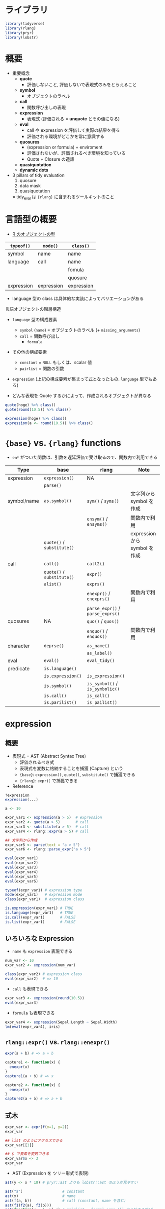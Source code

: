 #+STARTUP: folded indent inlineimages latexpreview
#+PROPERTY: header-args:R :results output :colnames yes :session *R:nse*

* ライブラリ

#+begin_src R :results silent
library(tidyverse)
library(rlang)
library(pryr)
library(lobstr)
#+end_src

* 概要

- 重要概念
  - *quote*
    - 評価しないこと, 評価しないで表現式のみをとらえること
  - *symbol*
    - オブジェクトのラベル
  - *call*
    - 関数呼び出しの表現
  - *expression*
    - 表現式 (評価される = *unquote* とその値になる)
  - *eval*
    - call や expression を評価して実際の結果を得る
    - 評価される環境がどこかを常に意識する
  - *quosures*
    - (expression or formula) + enviroment
    - 評価されないが、評価されるべき環境を知っている
    - Quote + Closure の造語
  - *quasiquotation*
  - *dynamic dots*

- 3 pillars of tidy evaluation
  1. quosure
  2. data mask
  3. quasiquotation
  ※ tidy_eval は ={rlang}= に含まれるツールキットのこと

* 言語型の概要

- [[file:type.org][R のオブジェクトの型]]

| =typeof()=   | =mode()=     | =class()=    |
|------------+------------+------------|
| symbol     | name       | name       |
| language   | call       | name       |
|            |            | fomula     |
|            |            | quosure    |
| expression | expression | expression |

- language 型の class は具体的な実装によってバリエーションがある

言語オブジェクトの階層構造
- =language= 型の構成要素
  - =symbol= (=name=) = オブジェクトのラベル  (+ =missing_arguments=)
  - =call= = 関数呼び出し
    - =formula=
- その他の構成要素
  - =constant= = =NULL= もしくは、scalar 値
  - =pairlist= = 関数の引数
- =expression= (上記の構成要素が集まって式となったもの. =language= 型でもある)

- どんな表現を Quote するかによって、作成されるオブジェクトが異なる
#+begin_src R
quote(hoge) %>% class()
quote(round(10.5)) %>% class()

expression(hoge) %>% class()
expression(a <- round(10.5)) %>% class()
#+end_src

#+RESULTS:
: [1] "name"
: 
: [1] "call"
: 
: [1] "expression"
: 
: [1] "expression"

* ={base}= vs. ={rlang}= functions

- =en*= がついた関数は、引数を遅延評価で受け取るので、関数内で利用できる

| Type        | base                   | rlang                        | Note                          |
|-------------+------------------------+------------------------------+-------------------------------|
| expression  | =expression()=           | NA                           |                               |
|             | =parse()=                |                              |                               |
|-------------+------------------------+------------------------------+-------------------------------|
| symbol/name | =as.symbol()=            | =sym()= / =syms()=               | 文字列から symbol を作成      |
|             |                        | =ensym()= / =ensyms()=           | 関数内で利用                  |
|             | =quote()= / =substitute()= |                              | expression から symbol を作成 |
|-------------+------------------------+------------------------------+-------------------------------|
| call        | =call()=                 | =call2()=                      |                               |
|             | =quote()= / =substitute()= | =expr()=                       |                               |
|             | =alist()=                | =exprs()=                      |                               |
|             |                        | =enexpr()= / =enexprs()=         | 関数内で利用                  |
|             |                        | =parse_expr()= / =parse_exprs()= |                               |
|-------------+------------------------+------------------------------+-------------------------------|
| quosures    | NA                     | =quo()= / =quos()=               |                               |
|             |                        | =enquo()= / =enquos()=           | 関数内で利用                  |
|-------------+------------------------+------------------------------+-------------------------------|
| character   | =deprse()=               | =as_name()=                    |                               |
|             |                        | =as_label()=                   |                               |
|-------------+------------------------+------------------------------+-------------------------------|
| eval        | =eval()=                 | =eval_tidy()=                  |                               |
|-------------+------------------------+------------------------------+-------------------------------|
| predicate   | =is.language()=          |                              |                               |
|             | =is.expression()=        | =is_expression()=              |                               |
|             | =is.symbol()=            | =is_symbol()= / =is_symbolic()=  |                               |
|             | =is.call()=              | =is_call()=                    |                               |
|             | =is.parilist()=          | =is_pailist()=                 |                               |

* expression
** 概要

- 表現式 = AST (Abstract Syntax Tree)
  - 評価されるべき式
  - 表現式を変数に格納することを捕獲 (Capture) という
  - ={base}=: =expression()=, =quote()=, =substitute()= で捕獲できる
  - ={rlang}=: =expr()= で捕獲できる

- Reference
#+begin_src R :results silent
?expression
expression(...)
#+end_src

#+begin_src R
a <- 10

expr_var1 <- expression(a > 5)  # expression
expr_var2 <- quote(a > 5)       # call
expr_var3 <- substitute(a > 5)  # call
expr_var4 <- rlang::expr(a > 5) # call

## 文字列から作成
expr_var5 <- parse(text = "a > 5")
expr_var6 <- rlang::parse_expr("a > 5")

eval(expr_var1)
eval(expr_var2)
eval(expr_var3)
eval(expr_var4)
eval(expr_var5)
eval(expr_var6)
#+end_src

#+RESULTS:
: [1] TRUE
: [1] TRUE
: [1] TRUE
: [1] TRUE
: [1] TRUE
: [1] TRUE

#+begin_src R
typeof(expr_var1) # expression type
mode(expr_var1)   # expression mode
class(expr_var1)  # expression class

is.expression(expr_var1) # TRUE
is.language(expr_var1)   # TRUE
is.call(expr_var1)       # FALSE
is.list(expr_var1)       # FALSE
#+end_src

#+RESULTS:
: [1] "expression"
: [1] "expression"
: [1] "expression"
: [1] TRUE
: [1] TRUE
: [1] FALSE
: [1] FALSE

** いろいろな Expression

- =name= も =expression= 表現できる
#+begin_src R
num_var <- 10
expr_var2 <- expression(num_var)

class(expr_var2) # expression class
eval(expr_var2)  # => 10
#+end_src

#+RESULTS:
: 
: [1] "expression"
: 
: [1] 10

- =call= も表現できる
#+begin_src R
expr_var3 <- expression(round(10.5))
eval(expr_var3)
#+end_src

#+RESULTS:
: 
: [1] 10

- =formula= も表現できる
#+begin_src R
expr_var4 <- expression(Sepal.Length ~ Sepal.Width)
lm(eval(expr_var4), iris)
#+end_src

#+RESULTS:
: 
: Call:
: lm(formula = eval(expr_var4), data = iris)
: 
: Coefficients:
: (Intercept)  Sepal.Width  
:      6.5262      -0.2234

** =rlang::expr()= vs. =rlang::enexpr()=

#+begin_src R
expr(a + b) # => a + b

capture1 <- function(x) {
  enexpr(x)
}
capture1(a + b) # => x

capture2 <- function(x) {
  enexpr(x)
}
capture2(a + b) # => a + b
#+end_src

** 式木

#+begin_src R
expr_var <- expr(f(x=1, y=2))
expr_var

## list のようにアクセスできる
expr_var[[1]]

## $ で要素を変数できる
expr_var$x <- 3
expr_var
#+end_src

#+RESULTS:
: f(x = 1, y = 2)
: f
: f(x = 3, y = 2)

- AST (Expression を ツリー形式で表現)
#+begin_src R
ast(y <- x * 10) # pryr::ast よりも lobstr::ast のほうが見やすい
#+end_src

#+RESULTS:
: █─`<-` 
: ├─y 
: └─█─`*` 
:   ├─x 
:   └─10

#+begin_src R
ast("a")                  # constant
ast(x)                    # name
ast(f(a, b))              # call (constant, name を含む)
ast(f1(f2(a), f3(b)))
ast(function(x = 1, y) x) # pairlist = formal args ([] から始まる部分)
#+end_src

#+RESULTS:
#+begin_example
"a"

x

█─f 
├─a 
└─b

█─f1 
├─█─f2 
│ └─a 
└─█─f3 
  └─b

█─`function` 
├─█─x = 1 
│ └─y = `` 
├─x 
└─<inline
#+end_example

* constant

- 定数
- =NULL= もしくは、1 length atomic vector
#+begin_src R
TRUE
1L
2.5
"x"

rlang::is_syntactic_literal(NULL)    # TRUE
rlang::is_syntactic_literal("x")     # TRUE
rlang::is_syntactic_literal(letters) # FALSE
#+end_src

#+RESULTS:
: [1] TRUE
: [1] 1
: [1] 2.5
: [1] "x"
: [1] TRUE
: [1] TRUE
: [1] FALSE

- リテラル = Expression
#+begin_src R
identical(expr(TRUE), TRUE)
identical(expr(10), 10)
#+end_src

#+RESULTS:
: [1] TRUE
: [1] TRUE

* symbol (name)
** 概要

- R object のラベル
- =name= class (= =symbol= class)
- 必ず、長さは 1 (だから複数あるときは list にする)

#+begin_src R
name_var1 <- as.symbol("hoge")  # 文字列から作成 as.name() よりも as.symbol() が推奨される
name_var2 <- rlang::sym("hoge") # 文字列から作成

name_var3 <- quote(hoge)       # expression から作成
name_var4 <- substitute(hoge)  # expression から作成
name_var5 <- rlang::expr(hoge) # expression から作成

name_var1
name_var2
name_var3
name_var4
name_var5

rlang::as_name(name_var1) # 文字列に戻す (基本的にこれを使う)
rlang::as_label(name_var1)

as.character(name_var1)     # 文字列に戻す
rlang::as_string(name_var1) # 長さ1が保証される
#+end_src

#+RESULTS:
: hoge
: hoge
: hoge
: hoge
: hoge
: [1] "hoge"
: [1] "hoge"
: [1] "hoge"
: [1] "hoge"

#+begin_src R
typeof(name_var1) # 全て symbol
typeof(name_var2)
typeof(name_var3)
typeof(name_var4)
typeof(name_var5)

mode(name_var1)  # name
class(name_var1) # name
#+end_src

#+RESULTS:
: [1] "symbol"
: [1] "symbol"
: [1] "symbol"
: [1] "symbol"
: [1] "symbol"
: [1] "name"
: [1] "name"

- language, symbol(=name) ではあるが、expression ではない
#+begin_src R
is.language(name_var1)   # TRUE
is.name(name_var1)       # TRUE
is.symbol(name_var1)     # TRUE
is.expression(name_var1) # TRUE

identical(quote(hoge), as.name("hoge")) # TRUE
#+end_src

#+RESULTS:
: [1] TRUE
: [1] TRUE
: [1] TRUE
: [1] FALSE
: [1] FALSE
: [1] TRUE

- =rlang::syms()= は list of name を作成する
- 引数として、変数名のリストを受け取りたいときなどに使う
#+begin_src R
name_var_list <- syms(c("hoge", "fuga", "chome"))
name_var_list

is.list(name_var_list)
#+end_src

#+RESULTS:
: [[1]]
: hoge
: 
: [[2]]
: fuga
: 
: [[3]]
: chome
: [1] TRUE

** Missing argument

- 実態は =symbol=, =name=
- プログラムから意図的に missing args の関数を作成するケースが有る
#+begin_src R
f <- function(x) 10
formals(f)$x # => 空
is.name(formals(f)$x)
rlang::is_missing(formals(f)$x)

## missing arg と NULL は異なる 
f <- function(x = NULL) 10
formals(f)$x # NULL
is.name(formals(f)$x)
rlang::is_missing(formals(f)$x)
#+end_src

#+RESULTS:
: 
: [1] TRUE
: Error in missing(formals(f)$x) : invalid use of 'missing'
: [1] TRUE
: NULL
: [1] FALSE
: [1] FALSE

- Empty name を作るなら
#+begin_src R
missing_arg() # symbol class
expr()
quote(expr =)

is_missing(missing_arg()) # TRUE
#+end_src

#+RESULTS:
: 
: 
: 
: [1] TRUE

- 既存の関数の引数を missing に書き換える
#+begin_src R
g <- function(x = 20, y) {
  x + y
}
formals(g) <- list(x = missing_arg(), y = 10) # x のデフォルト値を消してしまう
formals(g)
#+end_src

#+RESULTS:
: $x
: 
: 
: $y
: [1] 10

* call
** 概要

- =call= class (= =language= class, =`(`= class)
- 関数呼び出しの表現式 (Every operation is a function call !!)
- list に似た形式 (実際は、 =pairlist=) 1 番目が関数、2番目以降が引数

#+begin_src R :results silent
call(
  name, # 関数名を文字列で指定
  ...   # 関数の引数 (引数は評価される)
)

rlang::call2(
  .fn, 	     # string, symbol, call, or a function (Collable object)
  ...,       # Dynamic dots
  .ns = NULL # Namespace with which to prefix .fn. Must be a string or symbol.
)
#+end_src

** 新規作成

#+begin_src R

## 様々な作成方法
call_var1 <- call("round", 10.5)     # 関数文字列から
call_var2 <- quote(round(10.5))      # expression から
call_var3 <- substitute(round(10.5)) # expression から

call_var4 <- as.call(list(round, 10.5)) # list から
call_var5 <- alist(round(10.5))[[1]]    # list から

call_var6 <- rlang::call2("round", 10.5)      # 関数文字列から
call_var7 <- rlang::call2(quote(round), 10.5) # symbolから
call_var8 <- rlang::call2(round, 10.5)        # functionから

call_var9 <- rlang::expr(round(10.5)) # expressionから

## 全て call class
call_var1
call_var2
call_var3
call_var4
call_var5
call_var6
call_var7
call_var8
call_var9

eval(call_var1) # eval で評価
as.character(call_var1) # 文字列に変換

rlang::call_fn(call_var1)   # call から関数のみを抽出
rlang::call_args(call_var1) # call から引数を抽出
#+end_src

#+RESULTS:
#+begin_example
round(10.5)
round(10.5)
round(10.5)
.Primitive("round")(10.5)
round(10.5)
round(10.5)
round(10.5)
.Primitive("round")(10.5)
round(10.5)
[1] 10
[1] "round" "10.5"
function (x, digits = 0)  .Primitive("round")
[[1]]
[1] 10.5
#+end_example

- language, call class
#+begin_src R
typeof(call_var1)
mode(call_var1)
class(call_var1)
#+end_src

#+RESULTS:
: [1] "language"
: [1] "call"
: [1] "call"

#+begin_src R
is.language(call_var1)   # TRUE
is.call(call_var1)       # TRUE
is.expression(call_var1) # FALSE
#+end_src

#+RESULTS:
: [1] TRUE
: [1] TRUE
: [1] FALSE

- ネストさせる
- 引数に call を指定する
#+begin_src R
rlang::call2("+", 1, call2("*", 2, 3))
#+end_src

- 複雑な式を組み立てるときは、!!(Unquote, bang-bang) を使うと簡便
#+begin_src R
xx <- rlang::expr(x + x)
yy <- rlang::expr(y + y)
rlang::expr(!!xx / !!yy) # => (x + x)/(y + y)
#+end_src

#+RESULTS:
: (x
: x)/(y
: y)

** call を編集する

- call オブジェクトには =$= で関数の引数にアクセスできる
#+begin_src R
y <- quote(read.csv("important.csv", row.names = FALSE))
y$row.names <- TRUE
y$col.names <- FALSE
y

## インデックスでアクセスできる
y[1] # 関数本体
y[2] # 引数1
y[3] # 引数2
y[-3]
#+end_src

#+RESULTS:
: read.csv("important.csv", row.names = TRUE, col.names = FALSE)
: read.csv()
: "important.csv"()
: TRUE()
: read.csv("important.csv", col.names = FALSE)

- 引数の書き方を標準化することで、扱いやすくする
#+begin_src R
y2 <- rlang::call_standardise(y) # base::match.call() と似た関数
y2

as.list(y2) # list で関数と引数を取得できる
#+end_src

#+RESULTS:
#+begin_example
read.csv(file = "important.csv", row.names = TRUE, col.names = FALSE)
[[1]]
read.csv

$file
[1] "important.csv"

$row.names
[1] TRUE

$col.names
[1] FALSE
#+end_example

** ={rlang}= の call 関連関数

#+begin_src R
pacman::p_funs(rlang) %>% str_subset("^call_")
#+end_src

#+RESULTS:
:  [1] "call_args"        "call_args_names"  "call_depth"       "call_fn"         
:  [5] "call_frame"       "call_inspect"     "call_modify"      "call_name"       
:  [9] "call_ns"          "call_stack"       "call_standardise"

* parilist

- 関数の引数が =pairlist= class
  - 昔の名残として残っている
  - 基本的に =list= で置き換えられている
#+begin_src R
f <- expr(function(x, y = 10) x + y)
args <- f[[2]]

typeof(args) # parrlist
mode(args)   # pairlist
class(args)  # pairlist

is.language(args) # 
is_pairlist(args)
is.expression(args)
#+end_src

#+RESULTS:
: [1] "pairlist"
: [1] "pairlist"
: [1] "pairlist"
: [1] FALSE
: [1] TRUE
: [1] FALSE

* quosure
** =quo(expr)=

- expression + enviroment を同時に持っている
- expression が評価されるべき環境をもっていると考える
#+begin_src R
x <- 1
y <- 2
q1 <- quo(x + y)
q1
class(q1)
#+end_src

#+RESULTS:
: 
: <quosure>
: expr: ^x + y
: env:  global
: 
: [1] "quosure" "formula"

- それぞれを取得可能
#+begin_src R
quo_get_expr(q1)
quo_get_env(q1)
#+end_src

#+RESULTS:
: x + y
: 
: <environment: R_GlobalEnv>

- R_GlobalEnv の値で評価される
#+begin_src R
eval_tidy(q1)
#+end_src

#+RESULTS:
: [1] 3

- 関数内で使えば、関数内の環境になる
#+begin_src R
add1 <- function(x, y) {
  quo(x + y)
}

q2 <- add1(2, 4)
q2
#+end_src

#+RESULTS:
: 
: <quosure>
: expr: ^x + y
: env:  0x55f61aeedcd8

- 関数内の環境が同梱されているのが確認できる
#+begin_src R
add2 <- function(x, y) {
  qsr <- quo(x + y)
  env <- current_env()
  list(qsr = qsr, env = env)
}

res1 <- add2(2, 4)
identical(quo_get_env(res1$qsr), res1$env)
#+end_src

#+RESULTS:
: 
: [1] TRUE

#+begin_src R

#+end_src

** 概要

- =quo()=
- expression + formula + enviroment
- =quos()= で list of quosure を作成
#+begin_src R
quo_var1 <- quo(hoge == 10)
quo_var1

typeof(quo_var1) # language
mode(quo_var1)   # call
class(quo_var1)  # quosure, formula
#+end_src

#+RESULTS:
: <quosure>
: expr: ^hoge == 10
: env:  global
: [1] "language"
: [1] "call"
: [1] "quosure" "formula"

- quosure を使う意味 = 表現式に環境をバンドルして渡せる
#+begin_src R
df <- data.frame(x = 1:3)
with2 <- function(df, expr) {
  a <- 1000            # <= ここが使われる (1 + 1000, 2 + 1000, 3 + 1000)
  expr <- enexpr(expr) # enexpr で引数としての表現式を受け取る
  
  ## 評価をする環境 (data) にdfを指定. a は存在しないので、関数内の環境のa を利用する
  eval_tidy(expr, data = df)
}
a <- 10          # <= ここを使ってほしい
with2(df, x + a) # 意図しない結果
#+end_src

#+RESULTS:
: [1] 1001 1002 1003

- =enquo()= を使うと環境もバンドルして渡せる
#+begin_src R
with3 <- function(df, expr) {
  a <- 1000
  expr <- enquo(expr)
  print(expr)          # 環境が global になっている
  eval_tidy(expr, df)
}
a <- 10
with3(df, x + a)
#+end_src

#+RESULTS:
: <quosure>
: expr: ^x
: a
: env:  global
: [1] 11 12 13

** quasiquotation

- Quote された Expression を選択的に Unquote すること
  - ={rlang}= の関数で Quote すると Quasiquotation になるので =!!= が自動的に利用できる
- パッケージ開発者のコードとパッケージ利用者のコードを融合させるのが目的
  - _パッケージ関数にユーザーコードを渡すことでより柔軟な仕事をさせる_
- Quoting function = 引数が Quote  されている関数
  - 関数には、引数が Evaluated なものと、Quoted なものの 2 種類がある

- 主な機能
  - =!!= (bang-bang), =!!!= (bang-bang-bang) で選択的に Unquote
  - =...= を利用する際に =!!!= を利用
  - := 動的に引数の名前を変更

#+begin_src R
expr(a + b) # => a + b

a <- 10
expr(!!a + b) # => 10 + b

f <- function(x) {
  enexpr(x)
}

f <- function(x) {
  enexpr(x)
}

f(!!a + b) # => 10 + b
#+end_src

#+RESULTS:
: a
: b
: 10
: b

** dplyr

- =quo()=
- _quasiquotation context 内のみで unquote できる_
#+begin_src R
x <- 10
quo(x)
quo(x) %>% class() # quosure class
qs <- quo(x)

# unquote
!!qs
UQ(qs)
#+end_src

#+RESULTS:
#+begin_example
<quosure>
expr: ^x
env:  global
[1] "quosure" "formula"
Error: Quosures can only be unquoted within a quasiquotation context.

  # Bad:
  list(!!myquosure)

  # Good:
  dplyr::mutate(data, !!myquosure)
Error: `UQ()` can only be used within a quasiquoted argument
#+end_example

- =enquo()=
#+begin_src R
df1 <- tibble(x = 1:3)
mutate_y <- function(df) {
  mutate(df, y = a + x)
}
a <- 10
mutate_y(df1)

mutate_y <- function(df) {
  mutate(df, y = .data$a + .data$x)
}

df <- tibble(
  g1 = c(1, 1, 2, 2, 2),
  g2 = c(1, 2, 1, 2, 1),
  a = sample(5),
  b = sample(5)
)

my_summarise <- function(df, group_var) {
  #group_var <- quo(group_var)
  #print(group_var)
  group_var <- enquo(group_var)
  print(group_var)

  df %>%
    group_by(!!group_var) %>%
    summarise(a = mean(a))
}

my_summarise(df, g1)
my_summarise(df, quo(g1))
#+end_src

* =substitute()=

- =quote()= の環境対応版
- 表現式内の symbol を環境の値と置き換える
#+begin_src R
a <- 10.5
e <- new.env()
e$a <- 20.5

call_var10 <- quote(round(a))         # GlobalEnv の a が使われる
call_var11 <- substitute(round(a), e) # 指定した環境の a が使われる

eval(call_var10)
eval(call_var11)
#+end_src

#+RESULTS:
: [1] 10
: [1] 20

- 表現式自体の値も書き換わる
#+begin_src R
e <- new.env()
e$a <- 10
e$b <- 20

substitute(a + b, e) # => 10 + 20
substitute(c + d, e) # => c + d (環境内にシンボルがなければそのまま)
#+end_src

#+RESULTS:
: 
: 10
: 20
: 
: c
: d

#+begin_src R
a <- 10
b <- 20
substitute(c + d, .GlobalEnv) # => c + d (.GlobalEnv の場合は、書き変わらない)
#+end_src

#+RESULTS:
: 
: c
: d

- rlang::expr()/exprs()
#+begin_src R
expr(hoge == 10) %>% class() # call
exprs(hoge == 10, fuga == 20) %>% class() # list
#+end_src

#+RESULTS:
: [1] "call"
: [1] "list"

- 関数内では、使えない
#+begin_src R
capture_it <- function(x) rlang::expr(x)
capture_it(1 + 2) # => x
#+end_src

#+RESULTS:
: x

- 関数内では =enexpr()= / =enexprs()= を使う 
- 遅延評価された引数を受け取れる
#+begin_src R
capture_it2 <- function(x) rlang::enexpr(x)
capture_it2(1 + 2) # => 1 + 2
#+end_src

#+RESULTS:
: 1
: 2

* =eval()=

- 表現式を評価する
#+begin_src R :results silent
eval(expr, envir = parent.frame(), enclos = if (is.list(envir) || is.pairlist(envir)) parent.frame() else baseenv())
evalq(expr, envir, enclos)
eval.parent(expr, n = 1)
local(expr, envir = new.env())
#+end_src

- quote の皮を一枚づつ剥いで行く
#+begin_src R
quote(1:10)
quote(quote(1:10))
eval(quote(quote(1:10)))
eval(eval(quote(quote(1:10))))
#+end_src

#+RESULTS:
: 1:10
: quote(1:10)
: 1:10
:  [1]  1  2  3  4  5  6  7  8  9 10

- 評価する環境を指定できる
  - 表現式内の symbol をどの環境の value に紐付けるか
  - 関数の挙動を微調整できるメリットがある

#+begin_src R
e <- new.env()
e$x <- 100
e$y <- 200
eval(quote(x + y), envir = e)
#+end_src

#+RESULTS:
: [1] 300

- 関数内で、base 関数を書き換える
#+begin_src R
string_math <- function(x) {
  e <- env(
    caller_env(),
    `+` = function(x, y) paste0(x, y), #? 文字列を連結
    `*` = function(x, y) strrep(x, y)  #? 文字列をリピート
  )
  eval(enexpr(x), e)
}
name <- "Hadley"
string_math("Hello " + name)
string_math(("x" * 2 + "-y") * 3)
#+end_src

#+RESULTS:
: [1] "Hello Hadley"
: [1] "xx-yxx-yxx-y"

- list/data.frame で与えても良い
#+begin_src R
eval(quote(x + y), list(x = 1000, y = 2000))
eval(quote(x + y), data.frame(x = 1:3, y = 4:6))
#+end_src

#+RESULTS:
: [1] 3000
: [1] 5 7 9

- eval と subset を使って、data.frame を subset する
#+begin_src R
sample_df <- data.frame(a = 1:5, b = 5:1, c = c(5, 3, 1, 4, 1))
subset2 <- function(x, condition) {
  condition_call <- substitute(condition)
  r <- eval(condition_call, x, parent.frame())
  x[r, ]
}
subset2(sample_df, a >= 4)

#?
dots <- function(...) {
  eval(substitute(alist(...)))
}
#+end_src

#+RESULTS:
:   a b c
: 4 4 2 4
: 5 5 1 1

* =rlang::eval_tidy()=

- Evaluate an expression with quosures and pronoun(= .data, .env) support
- environment/list だけでなく、data mask を評価する環境として渡せる
- =base::eval()= は data.frame を enviroment に変換するが =eval_tidy()= は =data mask= に変換する
  - data mask は特殊な環境の一種
#+begin_src R
eval_tidy(expr, data = NULL, env = caller_env())
#+end_src

- df のカラム名で評価, df$x, df$y と書かなくてよい
- 曖昧さをさけるために、.data, .env を使う必要はある
#+begin_src R
df <- data.frame(x = 1:5, y = sample(5))
eval_tidy(expr(x + y), df)
eval_tidy(expr(.data$x + .data$y), df)
#+end_src

#+RESULTS:
: [1]  2  5  7  6 10
: [1]  2  5  7  6 10

* [[https://cran.r-project.org/web/packages/dplyr/vignettes/programming.html][Programming with dplyr (Vignette)]]
** 導入

NSE を dplyr で使うメリット
- 1. data.frame 名を記述しないでもカラムを指定できる
- 2. DB のフロントエンドとして

デメリット
- Most dplyr arguments are not referentially transparent.(明示的に透過)
- That means you can’t replace a value with a
- seemingly equivalent object that you’ve defined elsewhere.

#+begin_src R :results value
df <- tibble(x = 1:3, y = 3:1)
filter(df, x == 1)
#+end_src

#+RESULTS:
| x | y |
|---+---|
| 1 | 3 |

- 以下は間違い
#+begin_src R
my_var <- "x"
filter(df, my_var == 1)
#+end_src

#+RESULTS:
: 
: # A tibble: 0 x 2
: # … with 2 variables: x <int>, y <int>

- 一般的にどんな変数が環境にあるかで挙動が変わる
#+begin_src R
df[df$x == df$y, ] # Ok

df[df$x == y, ] # y not found
y <- 1
df[df$x == y, ] # Ok
#+end_src

#+RESULTS:
#+begin_example
# A tibble: 1 x 2
      x     y
  <
<int>
1     2     2

# A tibble: 0 x 2
# … with 2 variables: x <int>, y <int>
Warning message:
In df$x == y :
  longer object length is not a multiple of shorter object length

# A tibble: 1 x 2
      x     y
  <
<int>
1     1     3
#+end_example

** .data 代名詞

#+begin_src R :results value
df1 <- tibble(x = 1:3, y = 2:4)

# こういう関数
mutate_y <- function(df) {
  mutate(df, a = x + y)
}

# 以下は問題無い
mutate_y(df1)
#+end_src

#+RESULTS:
| x | y | a |
|---+---+---|
| 1 | 2 | 3 |
| 2 | 3 | 5 |
| 3 | 4 | 7 |

- このケースだと、global 変数の a が使われる
- df 無いに カラム y が無いため
#+begin_src R :results value
df2 <- tibble(x = 1:3)
y <- 10
mutate_y(df2)
#+end_src

#+RESULTS:
| x |  a |
|---+----|
| 1 | 11 |
| 2 | 12 |
| 3 | 13 |

- .data を使って、明示的にカラム名であることを指定
#+begin_src R
mutate_y <- function(df) {
  mutate(df, a = .data$x + .data$y)
}
mutate_y(df1)
mutate_y(df2) #=> カラムが無いとエラーになる
#+end_src

#+RESULTS:
#+begin_example

# A tibble: 3 x 3
      x     y     a
  <
<
<int>
1     1     2     3
2     2     3     5
3     3     4     7

Error: Column `y` not found in `.data`
Run `rlang::last_error()` to see where the error occurred.
#+end_example

** quosures

# こんな df
df <- tibble(
  g1 = c(1, 1, 2, 2, 2),
  g2 = c(1, 2, 1, 2, 1),
  a = sample(5),
  b = sample(5)
)

## グループごとにサマライズしたい
df %>%
  group_by(g1) %>%
  summarise(a = mean(a))

# こんな関数
my_summarise <- function(df, group_var) {
  df %>%
    group_by(group_var) %>%
    summarise(a = mean(a))
}

# でも動かない
my_summarise(df, g1)
my_summarise(df, "g1")

#? 動作させるためには、2つのことが必要
#? 1. 自分で quote する => quo(), enquo()
#? 2. group_by には quote しなくてよいと伝える => !!

#? base R の quote 機能
base::quote(g1)
base::quote(a + b)
base::quote(g1) %>% class()    # name class
base::quote(a + b) %>% class() # call class

~g1
disp ~ cyl + drat
(~g1) %>% class() # formula class

#? dplyr の quote 機能
dplyr::quo(g1)
dplyr::quo(a + b + c)
dplyr::quo("a")
dplyr::quo(g1) %>% class() # quosure, formula class

#? quosures の評価
abc <- function(a, b, c) quo(a + b + c)
x <- abc(1, 2, 3)

x # 1, 2, 3 の情報が消えてしまったように見えるが、、、
eval_tidy(x) #  ちゃんと環境に残っている
eval_tidy(x, data = list(a = 1, b = 1, c =1)) # 別途 data を指定できる
eval_tidy(quo(Sepal.Length), data = iris)


my_summarise <- function(df, group_var) {
  df %>%
    #? !! を使って、unquote して評価してほしいと伝える
    group_by(!!group_var) %>%
    summarise(a = mean(a))
}

#? 関数の引数に quosures を渡す
my_summarise(df, quo(g1))

# これでは動かない
my_summarise(df, g1)

# 関数内で quo を使ってみる
my_summarise <- function(df, group_var) {
  quo_group_var <- quo(group_var)
  print(quo_group_var)

  df %>%
    group_by(!!quo_group_var) %>%
    summarise(a = mean(a))
}

my_summarise(df, g1)
# ^group_var が quote されてしまっている, ^g1 が quote されてほしい
#? quo() は常に実行された expression が中に入る

#? enquo を使う (= base::substitute)

my_summarise <- function(df, group_var) {
  group_var <- enquo(group_var)
  print(group_var)

  df %>%
    group_by(!!group_var) %>%
    summarise(a = mean(a))
}
my_summarise(df, g1)

## ことなる入力
summarise(df, mean = mean(a), sum = sum(a), n = n())
summarise(df, mean = mean(a * b), sum = sum(a * b), n = n())

#? 事前に quo して渡す
my_var <- quo(a)
summarise(df, mean = mean(!!my_var), sum = sum(!!my_var), n = n())

my_var <- quo(a * b)
summarise(df, mean = mean(!!my_var), sum = sum(!!my_var), n = n())

#? 全体を quo するとデバッグに便利
quo(summarise(df, mean = mean(!!my_var), sum = sum(!!my_var), n = n()))

#? もちろん関数にするなら、enquo する
my_summarise2 <- function(df, expr) {
  expr <- enquo(expr)
  summarise(df, mean = mean(!!expr), sum = sum(!!expr), n = n())
}
my_summarise2(df, a)


## ことなる入力と出力
mutate(df, mean_a = mean(a), sum_a = sum(a))
mutate(df, mean_b = mean(b), sum_b = sum(b))

#? quo_name で expr を文字列に変換
quo_name(quo(hoge))
quo_name(quo(hoge)) %>% class() # character

#? := を使って 変数名のカラムを作る
my_mutate <- function(df, expr) {
  expr <- enquo(expr)
  mean_name <- paste0("mean_", quo_name(expr))
  sum_name <- paste0("sum_", quo_name(expr))

  mutate(df,
    !!mean_name := mean(!!expr),
    !!sum_name := sum(!!expr)
  )
}
my_mutate(df, a)
my_mutate(df, a + b)

## 複数の入力

#? ... で複数の引数を受け取る
#? quos(), enquos() で ... を list として受け取る
#? !!! quote した表現式を解いて使う
my_summarise <- function(df, ...) {
  group_var <- enquos(...)
  print(group_var)

  df %>%
    group_by(!!!group_var) %>%
    summarise(a = mean(a))
}

my_summarise(df, g1, g2)

#? !!! 詳細
args <- list(na.rm = TRUE, trim = 0.25)
quo(mean(x, !!!args))

args <- list(quo(x), na.rm = TRUE, trim = 0.25)
quo(mean(!!!args))

quo(list(!!!letters[1:5])) # ベクトルが分解される
quo(list(!!letters[1:5])) # ベクトルのまま扱われる

select_vars <- list(quo(cyl), quo(vs), quo(am))
select_vars2 <- quos(cyl, vs, am) # 上記と同じ

mtcars %>% select(!!! select_vars)
mtcars %>% select(!!! select_vars2)


#? quo, enquo の違い => environment
f <- function(x) {
  quo(x)
}

x1 <- f(10)
x1
x2 <- f(100)
x2

# formula の環境がちがう
library(rlang)
get_env(x1)
get_env(x2)

# formula を評価すると異なる値
#? 同じ名前でも異なる環境の異なる値を参照することができる
eval_tidy(x1)
eval_tidy(x2)

#? オブジェクトが環境を持っているときに closure と呼ばれる
typeof(mean)

#? quosure = expression + environment
var <- ~toupper(letters[1:5])
var
# You can extract its expression:
get_expr(var)
# Or inspect its enclosure:
get_env(var)


#? quasiquotation
quo(toupper(letters[1:5])) # 全体を expr として捉える
quo(toupper(!!letters[1:5])) # 値を expr として捉える
quo(toupper(UQ(letters[1:5]))) # !! は UQ()のシンタックスシュガー

var1 <- quo(letters[1:5])
quo(toupper(!!var1))

#? quosures は環境を保持しているので、安全に unquote できる
my_mutate <- function(x) {
  print(get_env(x))
  mtcars %>%
    select(cyl) %>%
    slice(1:4) %>%
    mutate(cyl2 = cyl + (!!x))
}

f <- function(x) quo(x)
expr1 <- f(100)
expr2 <- f(10)

my_mutate(expr1) # 値が環境内に保持されている
my_mutate(expr2)

#? 関数を埋め込んだ quosures
my_fun <- quo(fun)
quo(!!my_fun(x, y, z)) # Error
quo(UQ(my_fun)(x, y, z))

#? 変数を埋め込んだ quosures
my_var <- quo(x)
quo(filter(df, !!my_var == 1))
quo(filter(df, UQ(my_var) == 1))

my_var <- quo(cty)
my_expr <- quo(filter(mpg, UQ(my_var) == 18))
my_expr
!!my_expr

#? 関数への 名前 = expr の組み合わせを list で渡す
args <- list(mean = quo(mean(cyl)), count = quo(n()))
args
mtcars %>%
  group_by(am) %>%
  summarise(!!!args)

* 参考

 - [[https://adv-r.hadley.nz/][Advanced R 2nd]]
 - [[https://advanced-r-solutions.rbind.io/][Advanced R Solutions]]
 - [[https://tidyeval.tidyverse.org/index.html][Tidy evaluation]]
 - [[https://rlang.hatenablog.jp/entry/2019/08/03/154351][RのTidy evaluation_04@Rのこと。]]
